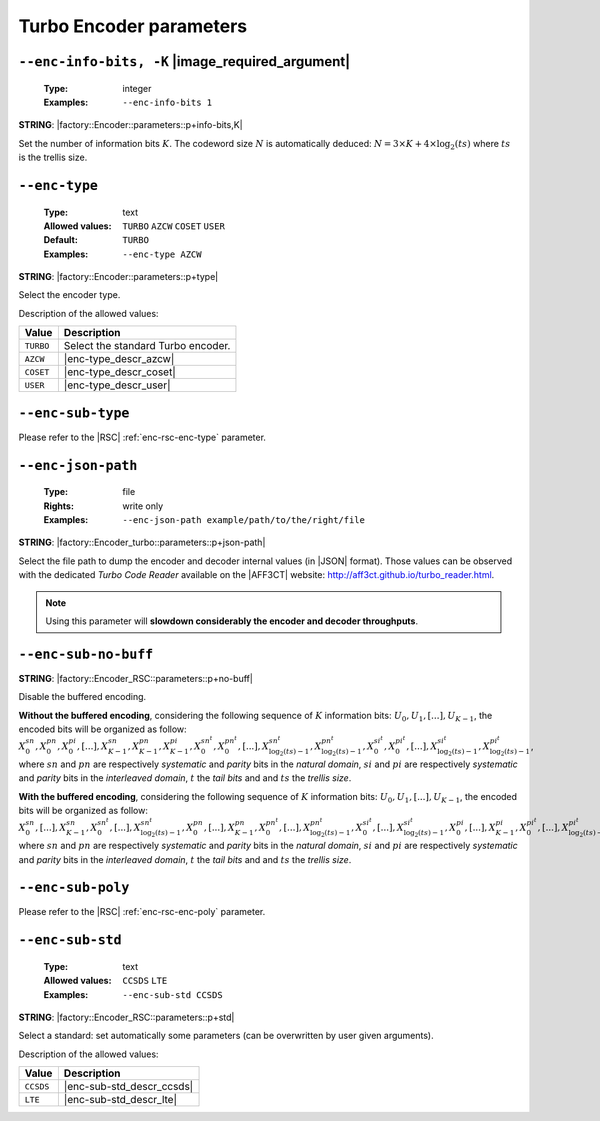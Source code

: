 .. _enc-turbo-encoder-parameters:

Turbo Encoder parameters
------------------------

.. _enc-turbo-enc-info-bits:

``--enc-info-bits, -K`` |image_required_argument|
"""""""""""""""""""""""""""""""""""""""""""""""""

   :Type: integer
   :Examples: ``--enc-info-bits 1``

**STRING**: |factory::Encoder::parameters::p+info-bits,K|

Set the number of information bits :math:`K`.
The codeword size :math:`N` is automatically deduced:
:math:`N = 3 \times K + 4 \times \log_2(ts)` where :math:`ts` is the trellis
size.

.. _enc-turbo-enc-type:

``--enc-type``
""""""""""""""

   :Type: text
   :Allowed values: ``TURBO`` ``AZCW`` ``COSET`` ``USER``
   :Default: ``TURBO``
   :Examples: ``--enc-type AZCW``

**STRING**: |factory::Encoder::parameters::p+type|

Select the encoder type.

Description of the allowed values:

+-----------+------------------------+
| Value     | Description            |
+===========+========================+
| ``TURBO`` | |enc-type_descr_turbo| |
+-----------+------------------------+
| ``AZCW``  | |enc-type_descr_azcw|  |
+-----------+------------------------+
| ``COSET`` | |enc-type_descr_coset| |
+-----------+------------------------+
| ``USER``  | |enc-type_descr_user|  |
+-----------+------------------------+

.. |enc-type_descr_turbo| replace:: Select the standard Turbo encoder.
.. |enc-type_descr_azcw| replace:: See the common :ref:`enc-common-enc-type`
   parameter.
.. |enc-type_descr_coset| replace:: See the common :ref:`enc-common-enc-type`
   parameter.
.. |enc-type_descr_user| replace:: See the common :ref:`enc-common-enc-type`
   parameter.

.. _enc-turbo-enc-sub-type:

``--enc-sub-type``
""""""""""""""""""

Please refer to the |RSC| :ref:`enc-rsc-enc-type` parameter.

.. _enc-turbo-enc-json-path:

``--enc-json-path``
"""""""""""""""""""

   :Type: file
   :Rights: write only
   :Examples: ``--enc-json-path example/path/to/the/right/file``

**STRING**: |factory::Encoder_turbo::parameters::p+json-path|

Select the file path to dump the encoder and decoder internal values (in |JSON|
format). Those values can be observed with the dedicated `Turbo Code Reader`
available on the |AFF3CT| website: http://aff3ct.github.io/turbo_reader.html.

.. note:: Using this parameter will **slowdown considerably the encoder and
   decoder throughputs**.

.. _enc-turbo-enc-sub-no-buff:

``--enc-sub-no-buff``
"""""""""""""""""""""

**STRING**: |factory::Encoder_RSC::parameters::p+no-buff|

Disable the buffered encoding.

**Without the buffered encoding**, considering the following sequence of
:math:`K` information bits: :math:`U_0, U_1, [...], U_{K-1}`, the encoded bits
will be organized as follow:
:math:`X_0^{sn}, X_0^{pn}, X_0^{pi}, [...], X_{K-1}^{sn}, X_{K-1}^{pn}, X_{K-1}^{pi}, X_{0}^{sn^t}, X_{0}^{pn^t}, [...], X_{\log_2(ts)-1}^{sn^t}, X_{\log_2(ts)-1}^{pn^t}, X_{0}^{si^t}, X_{0}^{pi^t}, [...], X_{\log_2(ts)-1}^{si^t}, X_{\log_2(ts)-1}^{pi^t}`,
where :math:`sn` and :math:`pn` are respectively *systematic* and *parity* bits
in the *natural domain*,  :math:`si` and :math:`pi` are respectively
*systematic* and *parity* bits in the *interleaved domain*, :math:`t` the
*tail bits* and and :math:`ts` the *trellis size*.

**With the buffered encoding**, considering the following sequence of :math:`K`
information bits: :math:`U_0, U_1, [...], U_{K-1}`, the encoded bits will be
organized as follow:
:math:`X_0^{sn}, [...], X_{K-1}^{sn}, X_{0}^{sn^t}, [...], X_{\log_2(ts)-1}^{sn^t}, X_0^{pn}, [...], X_{K-1}^{pn}, X_{0}^{pn^t}, [...], X_{\log_2(ts)-1}^{pn^t}, X_{0}^{si^t}, [...], X_{\log_2(ts)-1}^{si^t}, X_0^{pi}, [...], X_{K-1}^pi, X_{0}^{pi^t}, [...], X_{\log_2(ts)-1}^{pi^t}`,
where :math:`sn` and :math:`pn` are respectively *systematic* and *parity* bits
in the *natural domain*,  :math:`si` and :math:`pi` are respectively
*systematic* and *parity* bits in the *interleaved domain*, :math:`t` the
*tail bits* and and :math:`ts` the *trellis size*.

.. _enc-turbo-enc-sub-poly:

``--enc-sub-poly``
""""""""""""""""""

Please refer to the |RSC| :ref:`enc-rsc-enc-poly` parameter.

.. _enc-turbo-enc-sub-std:

``--enc-sub-std``
"""""""""""""""""

   :Type: text
   :Allowed values: ``CCSDS`` ``LTE``
   :Examples: ``--enc-sub-std CCSDS``

**STRING**: |factory::Encoder_RSC::parameters::p+std|

Select a standard: set automatically some parameters (can be overwritten by user
given arguments).

Description of the allowed values:

+-----------+---------------------------+
| Value     | Description               |
+===========+===========================+
| ``CCSDS`` | |enc-sub-std_descr_ccsds| |
+-----------+---------------------------+
| ``LTE``   | |enc-sub-std_descr_lte|   |
+-----------+---------------------------+

.. |enc-sub-std_descr_ccsds| replace:: Set the :ref:`enc-turbo-enc-sub-poly`
   parameter to ``{023,033}`` according to the |CCSDS| standard (16-stage
   trellis) and select the |CCSDS| interleaver (see the :ref:`itl-itl-type`
   parameter).
.. |enc-sub-std_descr_lte| replace:: Set the :ref:`enc-turbo-enc-sub-poly`
   parameter to ``{013,015}`` according to the |LTE| standard (8-stage trellis)
   and select the |LTE| interleaver (see the :ref:`itl-itl-type` parameter).